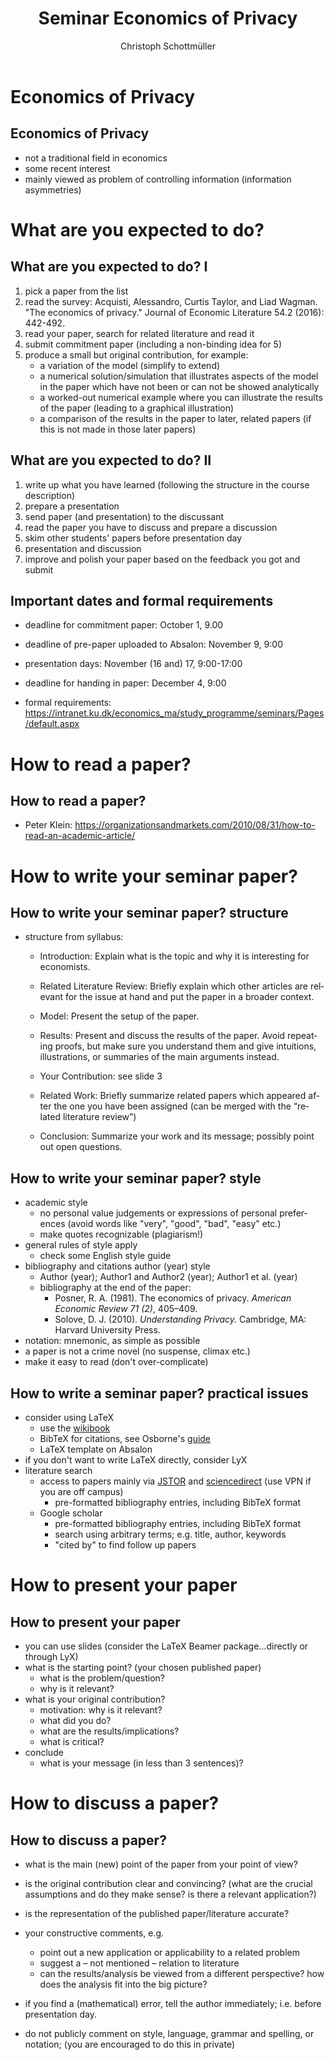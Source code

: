 #+TITLE:   Seminar Economics of Privacy
#+AUTHOR:    Christoph Schottmüller
#+EMAIL:     christoph@worknotebook.home
#+DATE:    
#+DESCRIPTION:
#+KEYWORDS:
#+LANGUAGE:  en
#+OPTIONS:   H:2 num:t toc:t \n:nil @:t ::t |:t ^:t -:t f:t *:t <:t
#+OPTIONS:   TeX:t LaTeX:t skip:nil d:nil todo:t pri:nil tags:not-in-toc
#+INFOJS_OPT: view:nil toc:nil ltoc:t mouse:underline buttons:0 path:http://orgmode.org/org-info.js
#+EXPORT_SELECT_TAGS: export
#+EXPORT_EXCLUDE_TAGS: noexport


#+startup: beamer
#+LaTeX_CLASS: beamer
#+LaTeX_CLASS_OPTIONS: 
#+BEAMER_FRAME_LEVEL: 2
#+latex_header: \mode<beamer>{\useinnertheme{rounded}\usecolortheme{rose}\usecolortheme{dolphin}\setbeamertemplate{navigation symbols}{}\setbeamertemplate{footline}[frame number]{}}
#+latex_header: \mode<beamer>{\usepackage{amsmath}\usepackage{ae,aecompl}}
#+LATEX_HEADER:\let\oldframe\frame\renewcommand\frame[1][allowframebreaks]{\oldframe[#1]}
#+LATEX_HEADER: \setbeamertemplate{frametitle continuation}[from second]

* Economics of Privacy
**  Economics of Privacy
- not a traditional field in economics
- some recent interest
- mainly viewed as  problem of controlling information (information asymmetries)

* What are you expected to do?
** What are you expected to do? I

1. pick a paper from the list
2. read the survey: Acquisti, Alessandro, Curtis Taylor, and Liad Wagman. "The economics of privacy." Journal of Economic Literature 54.2 (2016): 442-492.
3. read your paper, search for related literature and read it
4. submit commitment paper (including a non-binding idea for 5)
5. produce a small but original contribution, for example: 
  - a variation of the model (simplify to extend)
  - a numerical solution/simulation that illustrates aspects of the model in the paper which have not been or can not be showed analytically
  - a worked-out numerical example where you can illustrate the results of the paper (leading to a graphical illustration)
  - a comparison of the results in the paper to later, related papers (if this is not made in those later papers)


** What are you expected to do? II

1. write up what you have learned (following the structure in the course description)
2. prepare a presentation
3. send paper (and presentation) to the discussant
4. read the paper you have to discuss and prepare a discussion
5. skim other students' papers before presentation day
6. presentation and discussion
7. improve and polish your paper based on the feedback you got and submit

** Important dates and formal requirements
- deadline for commitment paper: October 1, 9.00
- deadline of pre-paper uploaded to Absalon: November 9, 9:00
- presentation days:  November (16 and) 17, 9:00-17:00
- deadline for handing in paper: December 4, 9:00

- formal requirements: https://intranet.ku.dk/economics_ma/study_programme/seminars/Pages/default.aspx

* How to read a paper?
** How to read a paper?

\pause

- Peter Klein: https://organizationsandmarkets.com/2010/08/31/how-to-read-an-academic-article/

# - An old classic on how to read: Adler, Mortimer J., and Charles Van Doren. /How to read a book: The classic guide to intelligent reading./ Simon and Schuster, 2014.


* How to write your seminar paper?
** How to write your seminar paper? structure
- structure from syllabus:

  - Introduction: Explain what is the topic and why it is interesting for economists.

  - Related Literature Review: Briefly explain which other articles are relevant for the issue at hand and put the paper in a broader context.

  - Model: Present the setup of the paper.

  - Results: Present and discuss the results of the paper. Avoid repeating proofs, but make sure you understand them and give intuitions, illustrations, or summaries of the main arguments instead.

  - Your Contribution: see slide 3
  - Related Work: Briefly summarize related papers which appeared after the one you have been assigned (can be merged with the “related literature review”)

  - Conclusion: Summarize your work and its message; possibly point out open questions.

** How to write your seminar paper? style

- academic style 
  - no personal value judgements or expressions of personal preferences (avoid words like "very", "good", "bad", "easy" etc.)
  - make quotes recognizable (plagiarism!)
- general rules of style apply 
   - check some English style guide

- bibliography and citations author (year) style
   - Author (year); Author1 and Author2 (year); Author1 et al. (year)
   - bibliography at the end of the paper:
      - Posner, R. A. (1981). The economics of privacy. /American Economic Review 71 (2)/, 405–409.
      - Solove, D. J. (2010). /Understanding Privacy./ Cambridge, MA: Harvard University Press.

- notation: mnemonic, as simple as possible
- a paper is not a crime novel (no suspense, climax etc.)
- make it easy to read (don't over-complicate)

** How to write a seminar paper? practical issues
- consider using LaTeX 
   - use the [[https://en.wikibooks.org/wiki/LaTeX][wikibook]]
   - BibTeX for citations, see Osborne's [[https://www.economics.utoronto.ca/osborne/latex/BIBTEX.HTM][guide]]
   - LaTeX template on Absalon
- if you don't want to write LaTeX directly, consider LyX
- literature search
   - access to papers mainly via [[https://www.jstor.org/][JSTOR]] and [[http://www.sciencedirect.com][sciencedirect]] (use VPN if you are off campus)
      - pre-formatted bibliography entries, including BibTeX format
   - Google scholar 
      - pre-formatted bibliography entries, including BibTeX format
      - search using arbitrary terms; e.g. title, author, keywords
      - "cited by" to find follow up papers

* How to present your paper
** How to present your paper
- you can use slides (consider the LaTeX Beamer package...directly or through LyX)
- what is the starting point? (your chosen published paper)
   - what is the problem/question?
   - why is it relevant?
   
- what is your original contribution?
   - motivation: why is it relevant?
   - what did you do?
   - what are the results/implications?
   - what is critical?
- conclude
   - what is your message (in less than 3 sentences)?

* How to discuss a paper?
** How to discuss a paper?
- what is the main (new) point of the paper from your point of view? 
- is the original contribution clear and convincing? (what are the crucial assumptions and do they make sense? is there a relevant application?)
- is the representation of the published paper/literature accurate?
- your constructive comments, e.g.
  - point out a new application or applicability to a related problem
  - suggest a -- not mentioned -- relation to literature 
  - can the results/analysis be viewed from a different perspective? how does the analysis fit into the big picture?

- if you find a (mathematical) error, tell the author immediately; i.e. before presentation day.

- do not publicly comment on style, language, grammar and spelling, or notation; (you are encouraged to do this in private)
 
